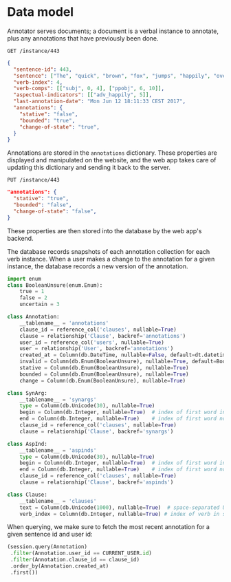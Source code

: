 #+STARTUP: content hidestars odd

* Data model

  Annotator serves documents; a document is a verbal instance to
  annotate, plus any annotations that have previously been done.

  #+BEGIN_EXAMPLE
  GET /instance/443
  #+END_EXAMPLE

  #+BEGIN_SRC json
    {
      "sentence-id": 443,
      "sentence": ["The", "quick", "brown", "fox", "jumps", "happily", "over", "the", "lazy", "dog", "."],
      "verb-index": 4,
      "verb-comps": [["subj", 0, 4], ["ppobj", 6, 10]],
      "aspectual-indicators": [["adv_happily", 5]],
      "last-annotation-date": "Mon Jun 12 18:11:33 CEST 2017",
      "annotations": {
        "stative": "false",
        "bounded": "true",
        "change-of-state": "true",
      }
    }
  #+END_SRC

  Annotations are stored in the =annotations= dictionary.  These
  properties are displayed and manipulated on the website, and the web
  app takes care of updating this dictionary and sending it back to
  the server.

  #+BEGIN_EXAMPLE
  PUT /instance/443
  #+END_EXAMPLE

  #+BEGIN_SRC json
    "annotations": {
      "stative": "true",
      "bounded": "false",
      "change-of-state": "false",
    }
  #+END_SRC

  These properties are then stored into the database by the web app's
  backend.

  The database records snapshots of each annotation collection for
  each verb instance.  When a user makes a change to the annotation
  for a given instance, the database records a new version of the
  annotation.

  #+BEGIN_SRC python
    import enum
    class BooleanUnsure(enum.Enum):
        true = 1
        false = 2
        uncertain = 3

    class Annotation:
        __tablename__ = 'annotations'
        clause_id = reference_col('clauses', nullable=True)
        clause = relationship('Clause', backref='annotations')
        user_id = reference_col('users', nullable=True)
        user = relationship('User', backref='annotations')
        created_at = Column(db.DateTime, nullable=False, default=dt.datetime.utcnow)
        invalid = Column(db.Enum(BooleanUnsure), nullable=True, default=BooleanUnsure.false)
        stative = Column(db.Enum(BooleanUnsure), nullable=True)
        bounded = Column(db.Enum(BooleanUnsure), nullable=True)
        change = Column(db.Enum(BooleanUnsure), nullable=True)

    class SynArg:
        __tablename__ = 'synargs'
        type = Column(db.Unicode(30), nullable=True)
        begin = Column(db.Integer, nullable=True)  # index of first word in the argument
        end = Column(db.Integer, nullable=True)    # index of first word not in the argument
        clause_id = reference_col('clauses', nullable=True)
        clause = relationship('Clause', backref='synargs')

    class AspInd:
        __tablename__ = 'aspinds'
        type = Column(db.Unicode(30), nullable=True)
        begin = Column(db.Integer, nullable=True)  # index of first word in the argument
        end = Column(db.Integer, nullable=True)    # index of first word not in the argument
        clause_id = reference_col('clauses', nullable=True)
        clause = relationship('Clause', backref='aspinds')

    class Clause:
        __tablename__ = 'clauses'
        text = Column(db.Unicode(1000), nullable=True)  # space-separated UTF-8
        verb_index = Column(db.Integer, nullable=True) # index of verb in sentence
  #+END_SRC

  When querying, we make sure to fetch the most recent annotation for
  a given sentence id and user id:

  #+BEGIN_SRC python
    (session.query(Annotation)
     .filter(Annotation.user_id == CURRENT_USER.id)
     .filter(Annotation.clause_id == clause_id)
     .order_by(Annotation.created_at)
     .first())
  #+END_SRC
